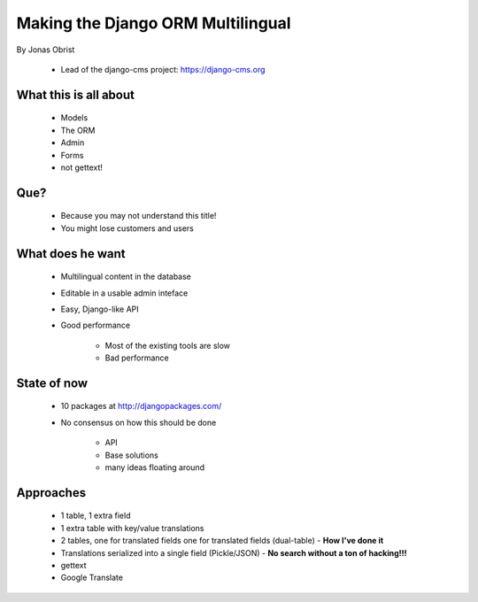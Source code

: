 ==================================
Making the Django ORM Multilingual
==================================

By Jonas Obrist

 * Lead of the django-cms project: https://django-cms.org

What this is all about
=========================

 * Models
 * The ORM
 * Admin
 * Forms
 * not gettext!
 
Que?
======

 * Because you may not understand this title!
 * You might lose customers and users

What does he want
==================

 * Multilingual content in the database
 * Editable in a usable admin inteface
 * Easy, Django-like API
 * Good performance
 
    * Most of the existing tools are slow
    * Bad performance
    
State of now
=============

 * 10 packages at http://djangopackages.com/
 * No consensus on how this should be done
 
    * API
    * Base solutions
    * many ideas floating around
    
Approaches
===========

 * 1 table, 1 extra field
 * 1 extra table with key/value translations
 * 2 tables, one for translated fields one for translated fields (dual-table) - **How I've done it**
 * Translations serialized into a single field (Pickle/JSON) - **No search without a ton of hacking!!!**
 * gettext
 * Google Translate